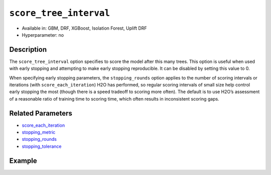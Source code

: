 .. _score_tree_interval:

``score_tree_interval``
------------------------

- Available in: GBM, DRF, XGBoost, Isolation Forest, Uplift DRF
- Hyperparameter: no

Description
~~~~~~~~~~~

The ``score_tree_interval`` option specifies to score the model after this many trees. This option is useful when used with early stopping and attempting to make early stopping reproducible. It can be disabled by setting this value to 0.

When specifying early stopping parameters, the ``stopping_rounds`` option applies to the number of scoring intervals or iterations (with ``score_each_iteration``) H2O has performed, so regular scoring intervals of small size help control early stopping the most (though there is a speed tradeoff to scoring more often). The default is to use H2O’s assessment of a reasonable ratio of training time to scoring time, which often results in inconsistent scoring gaps. 

Related Parameters
~~~~~~~~~~~~~~~~~~

- `score_each_iteration <score_each_iteration.html>`__
- `stopping_metric <stopping_metric.html>`__
- `stopping_rounds <stopping_rounds.html>`__
- `stopping_tolerance <stopping_tolerance.html>`__


Example
~~~~~~~

.. tabs::
   .. code-tab:: r R

		library(h2o)
		h2o.init()

		# import the cars dataset: 
		# this dataset is used to classify whether or not a car is economical based on 
		# the car's displacement, power, weight, and acceleration, and the year it was made 
		cars <- h2o.importFile("https://s3.amazonaws.com/h2o-public-test-data/smalldata/junit/cars_20mpg.csv")

		# convert response column to a factor
		cars["economy_20mpg"] <- as.factor(cars["economy_20mpg"])

		# set the predictor names and the response column name
		predictors <- c("displacement", "power", "weight", "acceleration", "year")
		response <- "economy_20mpg"

		# split into train and validation sets
		cars_split <- h2o.splitFrame(data = cars, ratios = 0.8, seed = 1234)
		train <- cars_split[[1]]
		valid <- cars_split[[2]]

		# try using the `score_tree_interval` parameter:
		cars_gbm <- h2o.gbm(x = predictors, y = response, training_frame = train,
		                    validation_frame = valid, score_tree_interval = 5, seed = 1234)

		# print the model score every 5 trees
		print(h2o.scoreHistory(cars_gbm))

   .. code-tab:: python

		import h2o
		from h2o.estimators.gbm import H2OGradientBoostingEstimator
		h2o.init()

		# import the cars dataset:
		# this dataset is used to classify whether or not a car is economical based on
		# the car's displacement, power, weight, and acceleration, and the year it was made
		cars = h2o.import_file("https://s3.amazonaws.com/h2o-public-test-data/smalldata/junit/cars_20mpg.csv")

		# convert response column to a factor
		cars["economy_20mpg"] = cars["economy_20mpg"].asfactor()

		# set the predictor names and the response column name
		predictors = ["displacement","power","weight","acceleration","year"]
		response = "economy_20mpg"

		# split into train and validation sets
		train, valid = cars.split_frame(ratios = [.8], seed = 1234)

		# try turning on the `score_tree_interval` parameter:
		# initialize your estimator
		cars_gbm = H2OGradientBoostingEstimator(score_tree_interval = 5, seed = 1234)

		# then train your model
		cars_gbm.train(x = predictors, y = response, training_frame = train, validation_frame = valid)

		# print the model score every 5 trees
		cars_gbm.scoring_history()